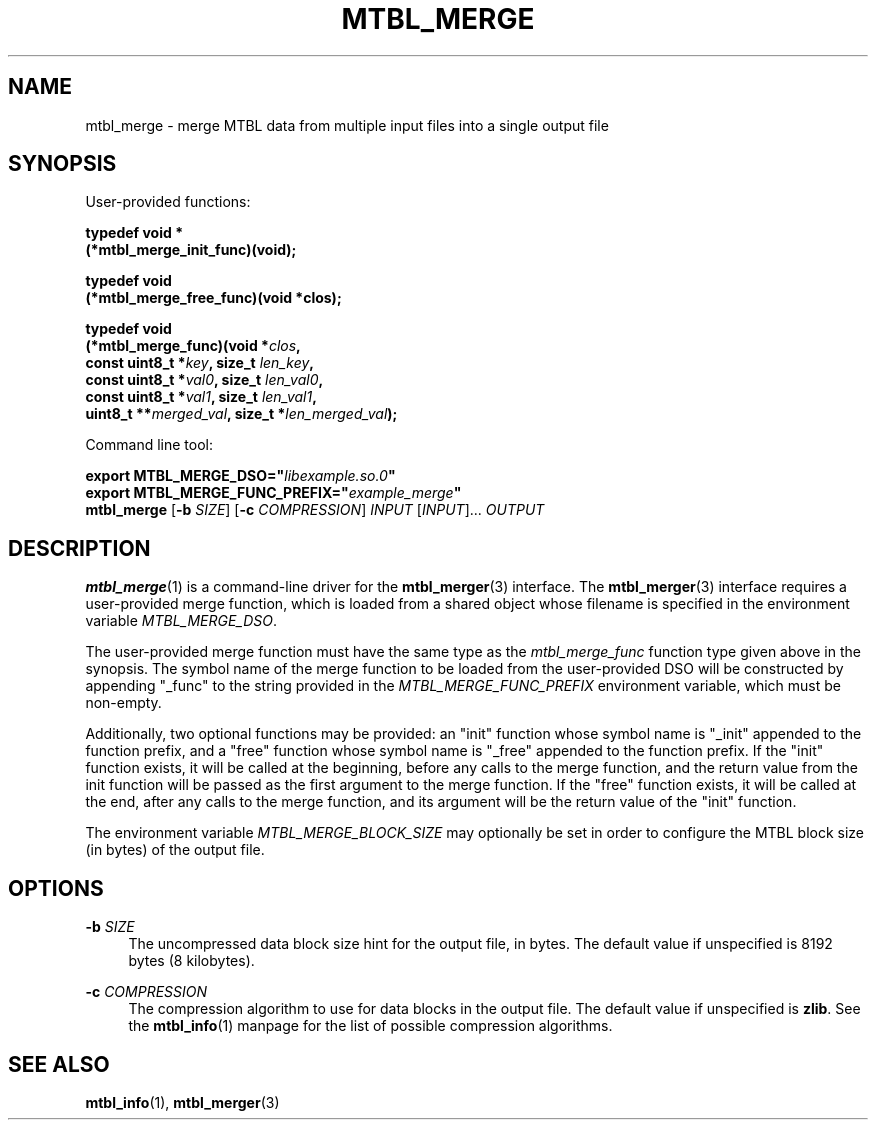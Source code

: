 '\" t
.\"     Title: mtbl_merge
.\"    Author: [FIXME: author] [see http://docbook.sf.net/el/author]
.\" Generator: DocBook XSL Stylesheets v1.78.1 <http://docbook.sf.net/>
.\"      Date: 11/21/2016
.\"    Manual: \ \&
.\"    Source: \ \&
.\"  Language: English
.\"
.TH "MTBL_MERGE" "1" "11/21/2016" "\ \&" "\ \&"
.\" -----------------------------------------------------------------
.\" * Define some portability stuff
.\" -----------------------------------------------------------------
.\" ~~~~~~~~~~~~~~~~~~~~~~~~~~~~~~~~~~~~~~~~~~~~~~~~~~~~~~~~~~~~~~~~~
.\" http://bugs.debian.org/507673
.\" http://lists.gnu.org/archive/html/groff/2009-02/msg00013.html
.\" ~~~~~~~~~~~~~~~~~~~~~~~~~~~~~~~~~~~~~~~~~~~~~~~~~~~~~~~~~~~~~~~~~
.ie \n(.g .ds Aq \(aq
.el       .ds Aq '
.\" -----------------------------------------------------------------
.\" * set default formatting
.\" -----------------------------------------------------------------
.\" disable hyphenation
.nh
.\" disable justification (adjust text to left margin only)
.ad l
.\" -----------------------------------------------------------------
.\" * MAIN CONTENT STARTS HERE *
.\" -----------------------------------------------------------------
.SH "NAME"
mtbl_merge \- merge MTBL data from multiple input files into a single output file
.SH "SYNOPSIS"
.sp
User\-provided functions:
.sp
.nf
\fBtypedef void *
(*mtbl_merge_init_func)(void);\fR
.fi
.sp
.nf
\fBtypedef void
(*mtbl_merge_free_func)(void *clos);\fR
.fi
.sp
.nf
\fBtypedef void
(*mtbl_merge_func)(void *\fR\fB\fIclos\fR\fR\fB,
        const uint8_t *\fR\fB\fIkey\fR\fR\fB, size_t \fR\fB\fIlen_key\fR\fR\fB,
        const uint8_t *\fR\fB\fIval0\fR\fR\fB, size_t \fR\fB\fIlen_val0\fR\fR\fB,
        const uint8_t *\fR\fB\fIval1\fR\fR\fB, size_t \fR\fB\fIlen_val1\fR\fR\fB,
        uint8_t **\fR\fB\fImerged_val\fR\fR\fB, size_t *\fR\fB\fIlen_merged_val\fR\fR\fB);\fR
.fi
.sp
Command line tool:
.sp
.nf
\fBexport MTBL_MERGE_DSO="\fR\fB\fIlibexample\&.so\&.0\fR\fR\fB"\fR
\fBexport MTBL_MERGE_FUNC_PREFIX="\fR\fB\fIexample_merge\fR\fR\fB"\fR
\fBmtbl_merge\fR [\fB\-b\fR \fISIZE\fR] [\fB\-c\fR \fICOMPRESSION\fR] \fIINPUT\fR [\fIINPUT\fR]\&... \fIOUTPUT\fR
.fi
.SH "DESCRIPTION"
.sp
\fBmtbl_merge\fR(1) is a command\-line driver for the \fBmtbl_merger\fR(3) interface\&. The \fBmtbl_merger\fR(3) interface requires a user\-provided merge function, which is loaded from a shared object whose filename is specified in the environment variable \fIMTBL_MERGE_DSO\fR\&.
.sp
The user\-provided merge function must have the same type as the \fImtbl_merge_func\fR function type given above in the synopsis\&. The symbol name of the merge function to be loaded from the user\-provided DSO will be constructed by appending "_func" to the string provided in the \fIMTBL_MERGE_FUNC_PREFIX\fR environment variable, which must be non\-empty\&.
.sp
Additionally, two optional functions may be provided: an "init" function whose symbol name is "_init" appended to the function prefix, and a "free" function whose symbol name is "_free" appended to the function prefix\&. If the "init" function exists, it will be called at the beginning, before any calls to the merge function, and the return value from the init function will be passed as the first argument to the merge function\&. If the "free" function exists, it will be called at the end, after any calls to the merge function, and its argument will be the return value of the "init" function\&.
.sp
The environment variable \fIMTBL_MERGE_BLOCK_SIZE\fR may optionally be set in order to configure the MTBL block size (in bytes) of the output file\&.
.SH "OPTIONS"
.PP
\fB\-b\fR \fISIZE\fR
.RS 4
The uncompressed data block size hint for the output file, in bytes\&. The default value if unspecified is 8192 bytes (8 kilobytes)\&.
.RE
.PP
\fB\-c\fR \fICOMPRESSION\fR
.RS 4
The compression algorithm to use for data blocks in the output file\&. The default value if unspecified is
\fBzlib\fR\&. See the
\fBmtbl_info\fR(1) manpage for the list of possible compression algorithms\&.
.RE
.SH "SEE ALSO"
.sp
\fBmtbl_info\fR(1), \fBmtbl_merger\fR(3)
